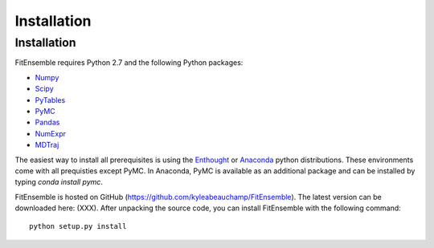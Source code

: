 .. _installation:

############################
Installation
############################


Installation
============

FitEnsemble requires Python 2.7 and the following Python packages:

* Numpy_

* Scipy_

* PyTables_

* PyMC_

* Pandas_

* NumExpr_

* MDTraj_

The easiest way to install all prerequisites is using the Enthought_ 
or Anaconda_ python distributions.  These environments 
come with all prequisties except PyMC.  In Anaconda, PyMC is available as
an additional package and can be installed by typing `conda install pymc`.  

FitEnsemble is hosted on GitHub (https://github.com/kyleabeauchamp/FitEnsemble).  
The latest version can be downloaded here: (XXX).  After unpacking the
source code, you can install FitEnsemble with the following command::
   
    python setup.py install


.. _Numpy: http://www.numpy.org/
.. _Scipy: http://www.scipy.org/
.. _PyTables: http://www.pytables.org/
.. _PyMC: https://pypi.python.org/pypi/pymc
.. _Enthought: http://enthought.com/
.. _Anaconda: http://continuum.io/
.. _Pandas: http://pandas.pydata.org/
.. _NumExpr: http://code.google.com/p/numexpr/
.. _MDTraj: https://github.com/rmcgibbo/mdtraj
